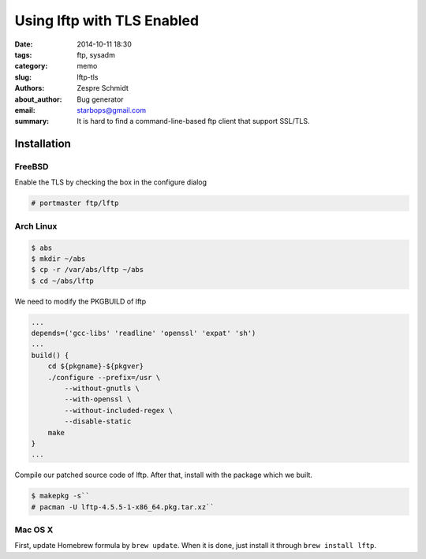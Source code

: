 =============================
 Using lftp with TLS Enabled
=============================

:date: 2014-10-11 18:30
:tags: ftp, sysadm
:category: memo
:slug: lftp-tls
:authors: Zespre Schmidt
:about_author: Bug generator
:email: starbops@gmail.com
:summary: It is hard to find a command-line-based ftp client that support SSL/TLS.

Installation
============

FreeBSD
-------

Enable the TLS by checking the box in the configure dialog

.. code-block:: sh

    # portmaster ftp/lftp

Arch Linux
----------

.. code-block:: sh

    $ abs
    $ mkdir ~/abs
    $ cp -r /var/abs/lftp ~/abs
    $ cd ~/abs/lftp

We need to modify the PKGBUILD of lftp

.. code-block:: text

    ...
    depends=('gcc-libs' 'readline' 'openssl' 'expat' 'sh')
    ...
    build() {
        cd ${pkgname}-${pkgver}
        ./configure --prefix=/usr \
            --without-gnutls \
            --with-openssl \
            --without-included-regex \
            --disable-static
        make
    }
    ...

Compile our patched source code of lftp. After that, install with the package which we
built.

.. code-block:: sh

    $ makepkg -s``
    # pacman -U lftp-4.5.5-1-x86_64.pkg.tar.xz``

Mac OS X
--------

First, update Homebrew formula by ``brew update``. When it is done, just
install it through ``brew install lftp``.

